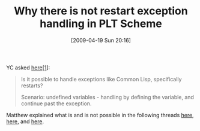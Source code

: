 #+POSTID: 2700
#+DATE: [2009-04-19 Sun 20:16]
#+OPTIONS: toc:nil num:nil todo:nil pri:nil tags:nil ^:nil TeX:nil
#+CATEGORY: Link
#+TAGS: PLT, Programming Language, Scheme
#+TITLE: Why there is not restart exception handling in PLT Scheme

YC asked [[http://list.cs.brown.edu/pipermail/plt-scheme/2008-July/025883.html][here[1]]]:



#+BEGIN_QUOTE
  Is it possible to handle exceptions like Common Lisp, specifically restarts?

Scenario: undefined variables - handling by defining the variable, and continue past the exception.
#+END_QUOTE



Matthew explained what is and is not possible in the following threads [[http://list.cs.brown.edu/pipermail/plt-scheme/2008-July/025888.html][here]], [[http://list.cs.brown.edu/pipermail/plt-scheme/2008-July/025936.html][here]], and [[http://list.cs.brown.edu/pipermail/plt-scheme/2008-July/025939.html][here]].

[1]: PLT Scheme Mailing list, "restart exception handling?", Thu Jul 10 17:35:57 EDT 2008



